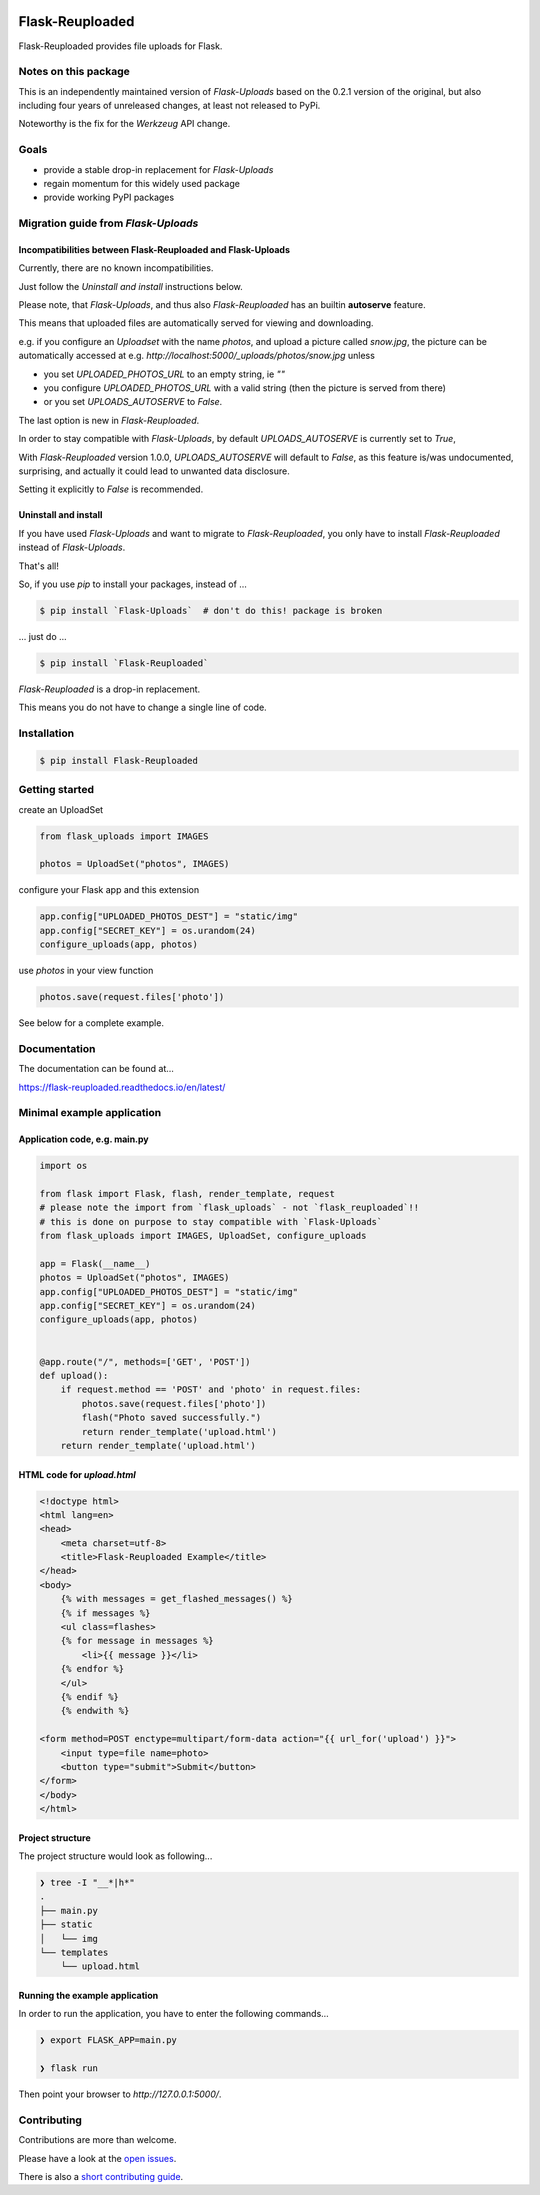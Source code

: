 .. image:: https://github.com/jugmac00/flask-reuploaded/workflows/CI/badge.svg?branch=master
   :target: https://github.com/jugmac00/flask-reuploaded/actions?workflow=CI
   :alt: CI Status

.. image:: https://coveralls.io/repos/github/jugmac00/flask-reuploaded/badge.svg?branch=master
    :target: https://coveralls.io/github/jugmac00/flask-reuploaded?branch=master

.. image:: https://img.shields.io/pypi/v/flask-reuploaded   
    :alt: PyPI
    :target: https://github.com/jugmac00/flask-reuploaded

.. image:: https://img.shields.io/pypi/pyversions/flask-reuploaded   
    :alt: PyPI - Python Version
    :target: https://pypi.org/project/Flask-Reuploaded/

.. image:: https://requires.io/github/jugmac00/flask-reuploaded/requirements.svg?branch=master
    :target: https://requires.io/github/jugmac00/flask-reuploaded/requirements/?branch=master
    :alt: Requirements Status

.. image:: https://img.shields.io/pypi/l/hibpcli
    :target: https://github.com/jugmac00/flask-reuploaded/blob/master/LICENSE


Flask-Reuploaded
================

Flask-Reuploaded provides file uploads for Flask.


Notes on this package
---------------------

This is an independently maintained version of `Flask-Uploads`
based on the 0.2.1 version of the original,
but also including four years of unreleased changes,
at least not released to PyPi.

Noteworthy is the fix for the `Werkzeug` API change.


Goals
-----

- provide a stable drop-in replacement for `Flask-Uploads`
- regain momentum for this widely used package
- provide working PyPI packages


Migration guide from `Flask-Uploads`
------------------------------------

Incompatibilities between Flask-Reuploaded and Flask-Uploads
~~~~~~~~~~~~~~~~~~~~~~~~~~~~~~~~~~~~~~~~~~~~~~~~~~~~~~~~~~~~

Currently, there are no known incompatibilities.

Just follow the `Uninstall and install` instructions below.

Please note, that `Flask-Uploads`,
and thus also `Flask-Reuploaded` has an builtin **autoserve** feature.

This means that uploaded files are automatically served for viewing and downloading.

e.g. if you configure an `Uploadset` with the name `photos`,
and upload a picture called `snow.jpg`,
the picture can be automatically accessed at e.g. `http://localhost:5000/_uploads/photos/snow.jpg`
unless

- you set `UPLOADED_PHOTOS_URL` to an empty string, ie `""`
- you configure `UPLOADED_PHOTOS_URL` with a valid string (then the picture is served from there)
- or you set `UPLOADS_AUTOSERVE` to `False`.

The last option is new in `Flask-Reuploaded`.

In order to stay compatible with `Flask-Uploads`,
by default `UPLOADS_AUTOSERVE` is currently set to `True`,

With `Flask-Reuploaded` version 1.0.0,
`UPLOADS_AUTOSERVE` will default to `False`,
as this feature is/was undocumented,
surprising,
and actually it could lead to unwanted data disclosure.

Setting it explicitly to `False` is recommended.


Uninstall and install
~~~~~~~~~~~~~~~~~~~~~

If you have used `Flask-Uploads` and want to migrate to `Flask-Reuploaded`,
you only have to install `Flask-Reuploaded` instead of `Flask-Uploads`.

That's all!

So, if you use `pip` to install your packages, instead of ...

.. code-block:: bash

    $ pip install `Flask-Uploads`  # don't do this! package is broken

... just do ...

.. code-block:: bash

    $ pip install `Flask-Reuploaded`

`Flask-Reuploaded` is a drop-in replacement.

This means you do not have to change a single line of code.


Installation
------------

.. code-block:: bash

    $ pip install Flask-Reuploaded


Getting started
---------------

create an UploadSet

.. code-block:: python

    from flask_uploads import IMAGES

    photos = UploadSet("photos", IMAGES)

configure your Flask app and this extension

.. code-block:: python

    app.config["UPLOADED_PHOTOS_DEST"] = "static/img"
    app.config["SECRET_KEY"] = os.urandom(24)
    configure_uploads(app, photos)

use `photos` in your view function

.. code-block:: python

    photos.save(request.files['photo'])

See below for a complete example.


Documentation
-------------

The documentation can be found at...

https://flask-reuploaded.readthedocs.io/en/latest/


Minimal example application
----------------------------


Application code, e.g. main.py
~~~~~~~~~~~~~~~~~~~~~~~~~~~~~~

.. code-block:: python

    import os

    from flask import Flask, flash, render_template, request
    # please note the import from `flask_uploads` - not `flask_reuploaded`!!
    # this is done on purpose to stay compatible with `Flask-Uploads`
    from flask_uploads import IMAGES, UploadSet, configure_uploads

    app = Flask(__name__)
    photos = UploadSet("photos", IMAGES)
    app.config["UPLOADED_PHOTOS_DEST"] = "static/img"
    app.config["SECRET_KEY"] = os.urandom(24)
    configure_uploads(app, photos)


    @app.route("/", methods=['GET', 'POST'])
    def upload():
        if request.method == 'POST' and 'photo' in request.files:
            photos.save(request.files['photo'])
            flash("Photo saved successfully.")
            return render_template('upload.html')
        return render_template('upload.html')


HTML code for `upload.html`
~~~~~~~~~~~~~~~~~~~~~~~~~~~

.. code-block:: html

    <!doctype html>
    <html lang=en>
    <head>
        <meta charset=utf-8>
        <title>Flask-Reuploaded Example</title>
    </head>
    <body>
        {% with messages = get_flashed_messages() %}
        {% if messages %}
        <ul class=flashes>
        {% for message in messages %}
            <li>{{ message }}</li>
        {% endfor %}
        </ul>
        {% endif %}
        {% endwith %}

    <form method=POST enctype=multipart/form-data action="{{ url_for('upload') }}">
        <input type=file name=photo>
        <button type="submit">Submit</button>
    </form>
    </body>
    </html>


Project structure
~~~~~~~~~~~~~~~~~

The project structure would look as following...

.. code-block:: bash

    ❯ tree -I "__*|h*"
    .
    ├── main.py
    ├── static
    │   └── img
    └── templates
        └── upload.html


Running the example application
~~~~~~~~~~~~~~~~~~~~~~~~~~~~~~~

In order to run the application,
you have to enter the following commands...

.. code-block:: bash

    ❯ export FLASK_APP=main.py

    ❯ flask run

Then point your browser to `http://127.0.0.1:5000/`.


Contributing
------------

Contributions are more than welcome.

Please have a look at the `open issues <https://github.com/jugmac00/flask-reuploaded/issues>`_.

There is also a `short contributing guide <https://github.com/jugmac00/flask-reuploaded/blob/master/CONTRIBUTING.rst>`_.
